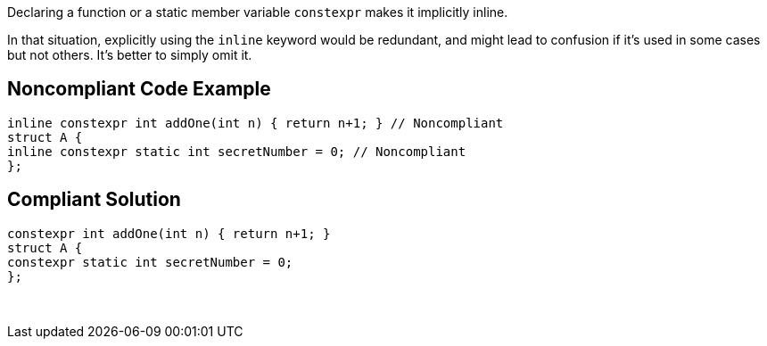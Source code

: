 Declaring a function or a static member variable ``++constexpr++`` makes it implicitly inline.


In that situation, explicitly using the ``++inline++`` keyword would be redundant, and might lead to confusion if it's used in some cases but not others. It's better to simply omit it.

== Noncompliant Code Example

----
inline constexpr int addOne(int n) { return n+1; } // Noncompliant
struct A {
inline constexpr static int secretNumber = 0; // Noncompliant
};
----

== Compliant Solution

----
constexpr int addOne(int n) { return n+1; }
struct A {
constexpr static int secretNumber = 0;
};
----
 
